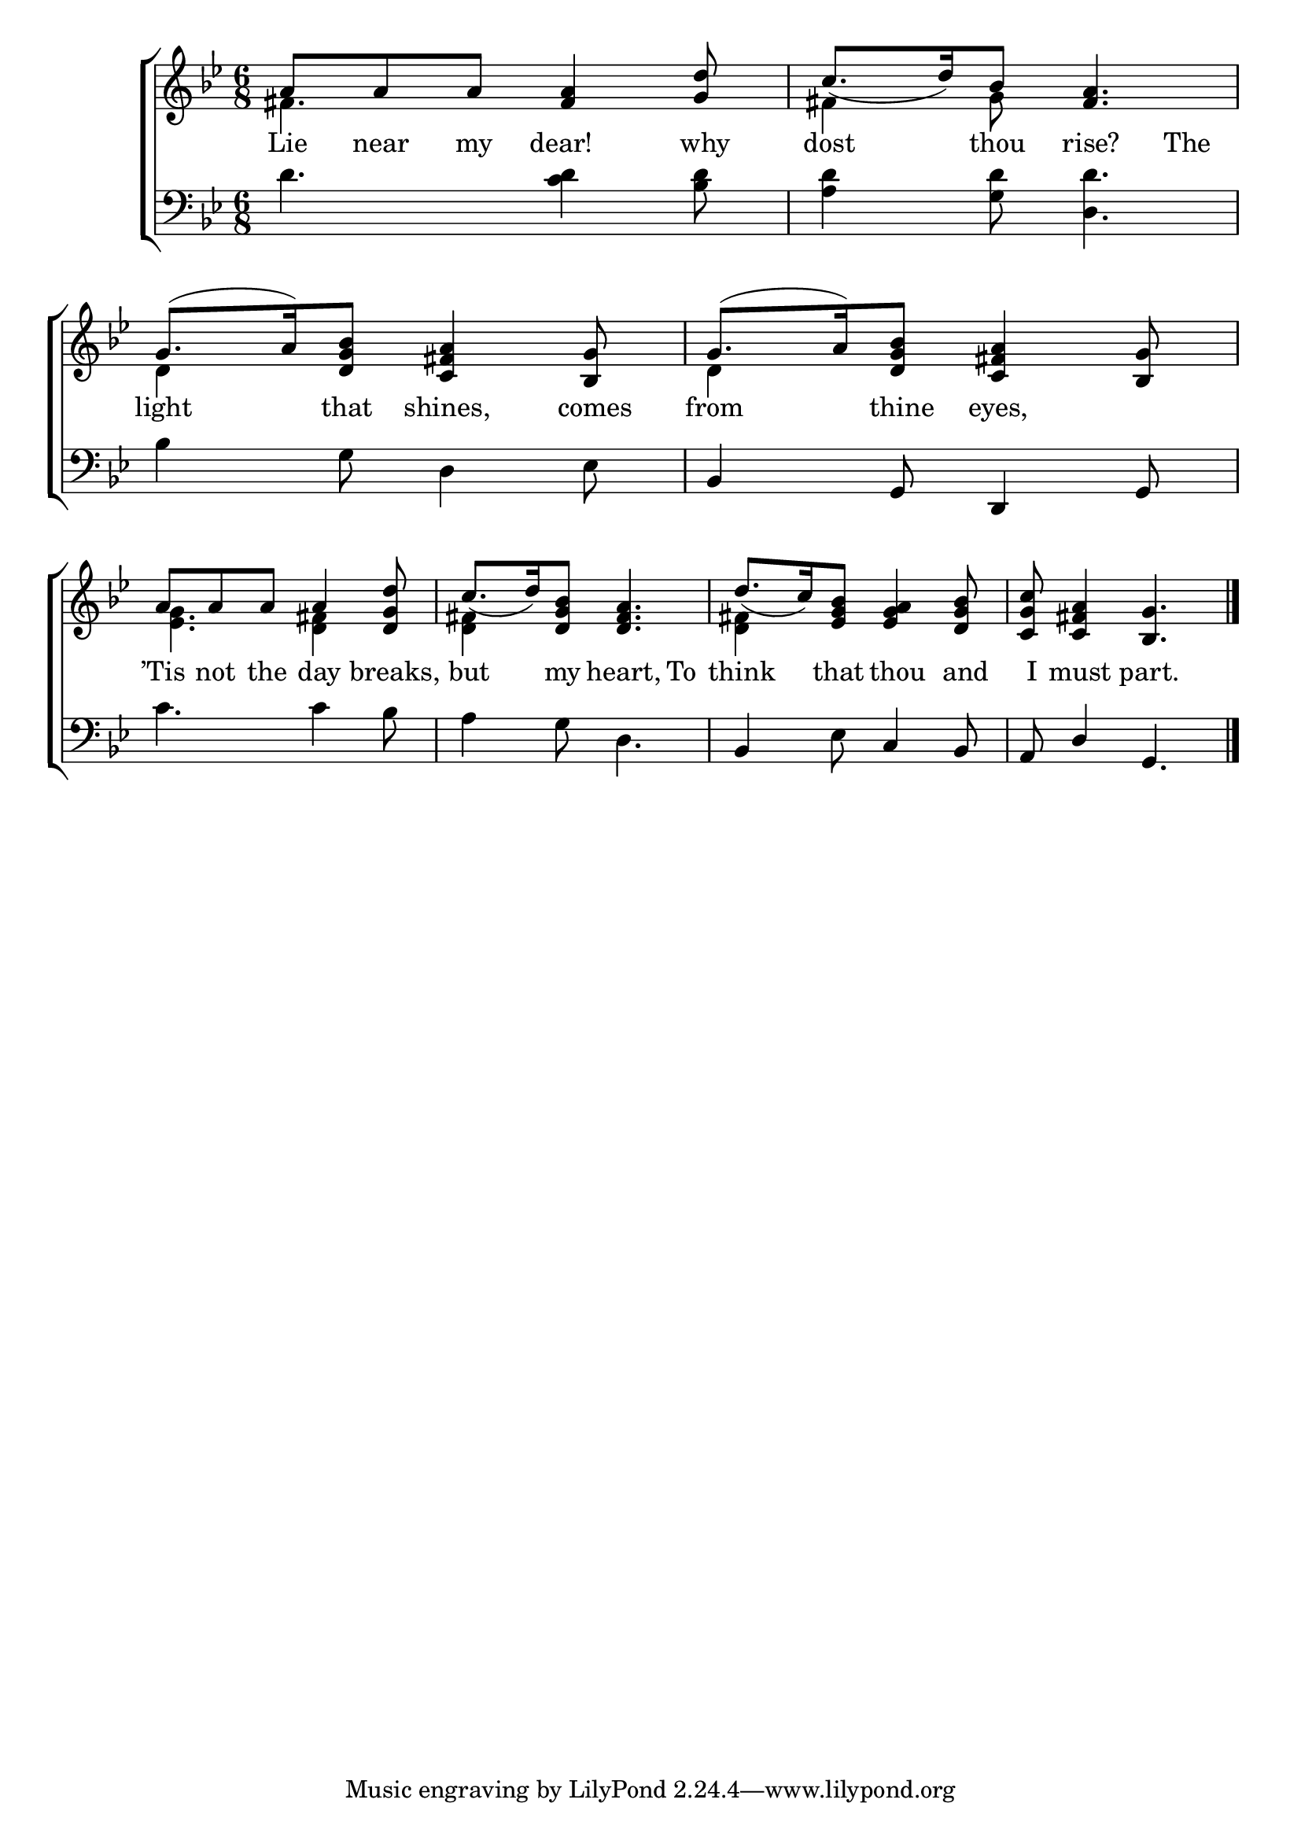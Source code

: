 \version "2.22.0"
\language "english"

global = {
  \time 6/8
  \key g \minor
}

sdown = { \override Stem.direction = #down }
sup = { \override Stem.direction = #up }
mBreak = { \break }

\header {
  %	title = \markup {\medium \caps "Title."}
  %	poet = ""
  %	composer = ""

  % meter = \markup {\italic "Slow."}
  %	arranger = ""
}
\score {

  \new ChoirStaff {
    <<
      \new Staff = "up"  {
        <<
          \global
          \new 	Voice = "one" 	\fixed c' {
            \voiceOne
            a8 a8 a8 <fs a>4 <g d'>8 | c'8._( d'16) bf8 <fs a>4. | g8.^( a16) <d g bf>8 <c fs a>4 <bf, g>8 | g8.^( a16) <d g bf>8 <c fs a>4 <bf, g>8 | \mBreak
            a8 a8 a8 a4 <d g d'>8 | c'8._( d'16) <d g bf>8 <d fs a>4. | d'8._( c'16) <ef g bf>8  <ef g a>4 <d g bf>8 | <c g c'>8 <c fs a>4 <bf, g>4. \fine |
          }	% end voice one
          \new Voice  \fixed c' {
            \voiceTwo
            fs4. s4. | fs4 g8 s4. | d4 s2 | d4 s2 |
            <ef g>4. <d fs>4 s8 | <d fs>4 s8 s4. | <d fs>4 s8 s4. | s2. |
          } % end voice two
        >>
      } % end staff up

      \new Lyrics \lyricmode {
        % verse one
        Lie8 near8 my8 dear!4 why8 | dost4 thou8 rise?4 The8 | light4 that8 shines,4  comes8 | from4 thine8 eyes,4. |
        ’Tis 8 not8 the8 day4 breaks,8 | but4 my8 heart,4  To8 | think4 that8 thou4 and8 | I8 must4 part.4. |
      }	% end lyrics verse one

      \new   Staff = "down" {
        <<
          \clef bass
          \global
          \new Voice {
            \voiceThree
          } % end voice three

          \new 	Voice {
            \voiceFour
            d'4. <c' d'>4 <bf d'>8  | <a d'>4 <g d'>8 <d d'>4. | bf4 g8 d4 ef8 | \sup bf,4 g,8 d,4 g,8 |
            \sdown c'4. c'4 bf8 | a4 g8 d4. | \sup bf,4 \sdown ef8  \sup c4  bf,8 | a,8 d4 g,4. | \fine
          }	% end voice four

        >>
      } % end staff down
    >>
  } % end choir staff

  \layout{
    \context{
      \Score {
        \omit  BarNumber
        %\override LyricText.self-alignment-X = #LEFT
        \override Staff.Rest.voiced-position=0
      }%end score
    }%end context
  }%end layout

}%end score